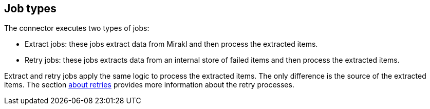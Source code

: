## Job types

The connector executes two types of jobs:

* Extract jobs: these jobs extract data from Mirakl and then process the extracted items.
* Retry jobs: these jobs extracts data from an internal store of failed items and then process the extracted items.

Extract and retry jobs apply the same logic to process the extracted items. The only difference is the source of the extracted items. The section xref:jobs/generic-job#generic-job-retry[about retries] provides more information about the retry processes.